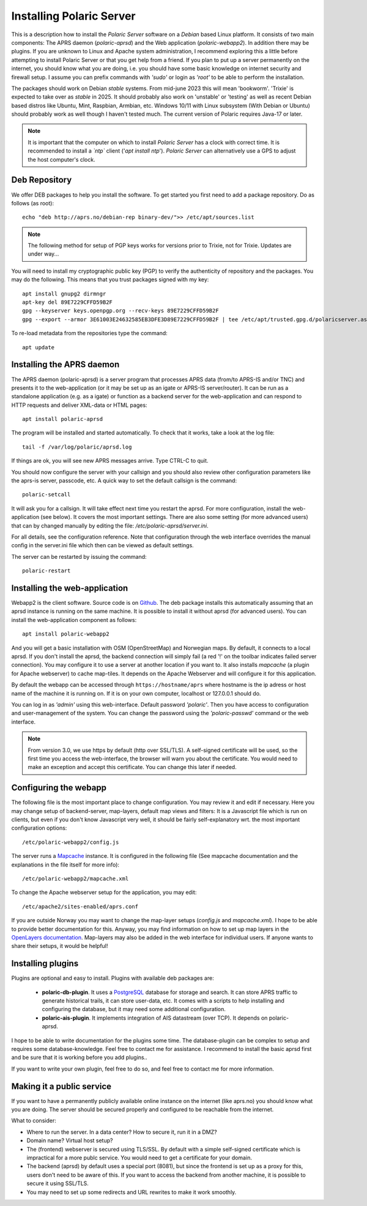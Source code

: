  
Installing Polaric Server
=========================

This is a description how to install the *Polaric Server* software on a *Debian* based Linux platform. It consists of two main components: The APRS daemon (*polaric-aprsd*) and the Web application (*polaric-webapp2*). In addition there may be plugins. If you are unknown to Linux and Apache system administration, I recommend exploring this a little before attempting to install Polaric Server or that you get help from a friend. If you plan to put up a server permanently on the internet, you should know what you are doing, i.e. you should have some basic knowledge on internet security and firewall setup. I assume you can prefix commands with *'sudo'* or login as *'root'* to be able to perform the installation.

The packages should work on Debian *stable* systems. From mid-june 2023 this will mean 'bookworm'. 'Trixie' is expected to take over as *stable* in 2025. It should probably also work on 'unstable' or 'testing' as well as recent Debian based distros like Ubuntu, Mint, Raspbian, Armbian, etc. Windows 10/11 with Linux subsystem (With Debian or Ubuntu) should probably work as well though I haven't tested much. The current version of Polaric requires Java-17 or later. 

.. note::
 It is important that the computer on which to install *Polaric Server* has a clock with correct time. It is recommended to install a *`ntp`* client ('`apt install ntp`'). *Polaric Server* can alternatively use a GPS to adjust the host computer's clock. 

Deb Repository
--------------

We offer DEB packages to help you install the software. To get started you first need to add a package repository. Do as follows (as root)::

    echo "deb http://aprs.no/debian-rep binary-dev/">> /etc/apt/sources.list
    
.. note::
 The following method for setup of PGP keys works for versions prior to Trixie, not for Trixie. Updates are under way...

You will need to install my cryptographic public key (PGP) to verify the authenticity of repository and the packages. You may do the following. This means that you trust packages signed with my key::

    apt install gnupg2 dirmngr
    apt-key del 89E7229CFFD59B2F
    gpg --keyserver keys.openpgp.org --recv-keys 89E7229CFFD59B2F
    gpg --export --armor 3E61003E24632585EB3DFE3D89E7229CFFD59B2F | tee /etc/apt/trusted.gpg.d/polaricserver.asc

To re-load metadata from the repositories type the command::
 
    apt update
    
Installing the APRS daemon
--------------------------

The APRS daemon (polaric-aprsd) is a server program that processes APRS data (from/to APRS-IS and/or TNC) and presents it to the web-application (or it may be set up as an igate or APRS-IS server/router). It can be run as a standalone application (e.g. as a igate) or function as a backend server for the web-application and can respond to HTTP requests and deliver XML-data or HTML pages::

   apt install polaric-aprsd

The program will be installed and started automatically. To check that it works, take a look at the log file::

   tail -f /var/log/polaric/aprsd.log

If things are ok, you will see new APRS messages arrive. Type CTRL-C to quit.

You should now configure the server with your callsign and you should also review other configuration parameters like the aprs-is server, passcode, etc. A quick way to set the default callsign is the command:: 

   polaric-setcall

It will ask you for a callsign. It will take effect next time you restart the aprsd. For more configuration, install the web-application (see below). It covers the most important settings. There are also some setting (for more advanced users) that can by changed manually by editing the file: `/etc/polaric-aprsd/server.ini`.

For all details, see the configuration reference. Note that configuration through the web interface overrides the manual config in the server.ini file which then can be viewed as default settings.

The server can be restarted by issuing the command::

    polaric-restart 
    
Installing the web-application
------------------------------

Webapp2 is the client software. Source code is on `Github <https://github.com/PolaricServer/webapp2>`_. The deb package installs this automatically assuming that an aprsd instance is running on the same machine. It is possible to install it without aprsd (for advanced users). You can install the web-application component as follows::

    apt install polaric-webapp2

And you will get a basic installation with OSM (OpenStreetMap) and Norwegian maps. By default, it connects to a local aprsd. If you don't install the aprsd, the backend connection will simply fail (a red '!' on the toolbar indicates failed server connection). You may configure it to use a server at another location if you want to. It also installs *mapcache* (a plugin for Apache webserver) to cache map-tiles. It depends on the Apache Webserver and will configure it for this application.

By default the webapp can be accessed through ``https://hostname/aprs`` where hostname is the ip adress or host name of the machine it is running on. If it is on your own computer, localhost or 127.0.0.1 should do. 

You can log in as *'admin'* using this web-interface. Default password *'polaric'*. Then you have access to configuration and user-management of the system. You can change the password using the *'polaric-passwd'* command or the web interface.  

.. note::
  From version 3.0, we use https by default (http over SSL/TLS). A self-signed certificate will be used, so the first time you access the web-interface, the browser will warn you about the certificate. You would need to make an exception and accept this certificate. You can change this later if needed.

Configuring the webapp
----------------------

The following file is the most important place to change configuration. You may review it and edit if necessary. Here you may change setup of backend-server, map-layers, default map views and filters: It is a Javascript file which is run on clients, but even if you don't know Javascript very well, it should be fairly self-explanatory wrt. the most important configuration options::

    /etc/polaric-webapp2/config.js 

The server runs a `Mapcache <https://mapserver.org/mapcache/>`_ instance. It is configured in the following file (See mapcache documentation and the explanations in the file itself for more info)::

    /etc/polaric-webapp2/mapcache.xml

To change the Apache webserver setup for the application, you may edit::

    /etc/apache2/sites-enabled/aprs.conf
    
If you are outside Norway you may want to change the map-layer setups (`config.js` and `mapcache.xml`). I hope to be able to provide better documentation for this. Anyway, you may find information on how to set up map layers in the `OpenLayers documentation <http://www.openlayers.org>`_. Map-layers may also be added in the web interface for individual users. If anyone wants to share their setups, it would be helpful! 
 
  
Installing plugins
------------------

Plugins are optional and easy to install. Plugins with available deb packages are:

 * **polaric-db-plugin**. It uses a `PostgreSQL <https://www.postgresql.org>`_ database for storage and search. It can store APRS     traffic to generate historical trails, it can store user-data, etc. It comes with a scripts to help installing 
   and configuring the database, but it may need some additional configuration.
 * **polaric-ais-plugin**. It implements integration of AIS datastream (over TCP). It depends on polaric-aprsd.

I hope to be able to write documentation for the plugins some time. The database-plugin can be complex to setup and requires some database-knowledge. Feel free to contact me for assistance. I recommend to install the basic aprsd first and be sure that it is working before you add plugins.. 

If you want to write your own plugin, feel free to do so, and feel free to contact me for more information. 
 
Making it a public service
--------------------------

If you want to have a permanently publicly available online instance on the internet (like aprs.no) you should know what you are doing. The server should be secured properly and configured to be reachable from the internet.

What to consider:

* Where to run the server. In a data center? How to secure it, run it in a DMZ?
* Domain name? Virtual host setup?
* The (frontend) webserver is secured using TLS/SSL. By default with a simple self-signed certificate which is impractical for a more publc service. You would need to get a certificate for your domain.
* The backend (aprsd) by default uses a special port (8081), but since the frontend is set up as a proxy for this, users don't need to be aware of this. If you want to access the backend from another machine, it is possible to secure it using SSL/TLS. 
* You may need to set up some redirects and URL rewrites to make it work smoothly.




